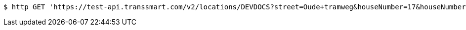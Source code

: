 [source,bash]
----
$ http GET 'https://test-api.transsmart.com/v2/locations/DEVDOCS?street=Oude+tramweg&houseNumber=17&houseNumberExt=E&zipCode=2328&city=Meerseldreef&countryFrom=NL&countryTo=BE&ownLocationOnly=false&email=developer%40documentation.nl&provider=GLS&provider=DHL&provider=UPS&limit=2'
----